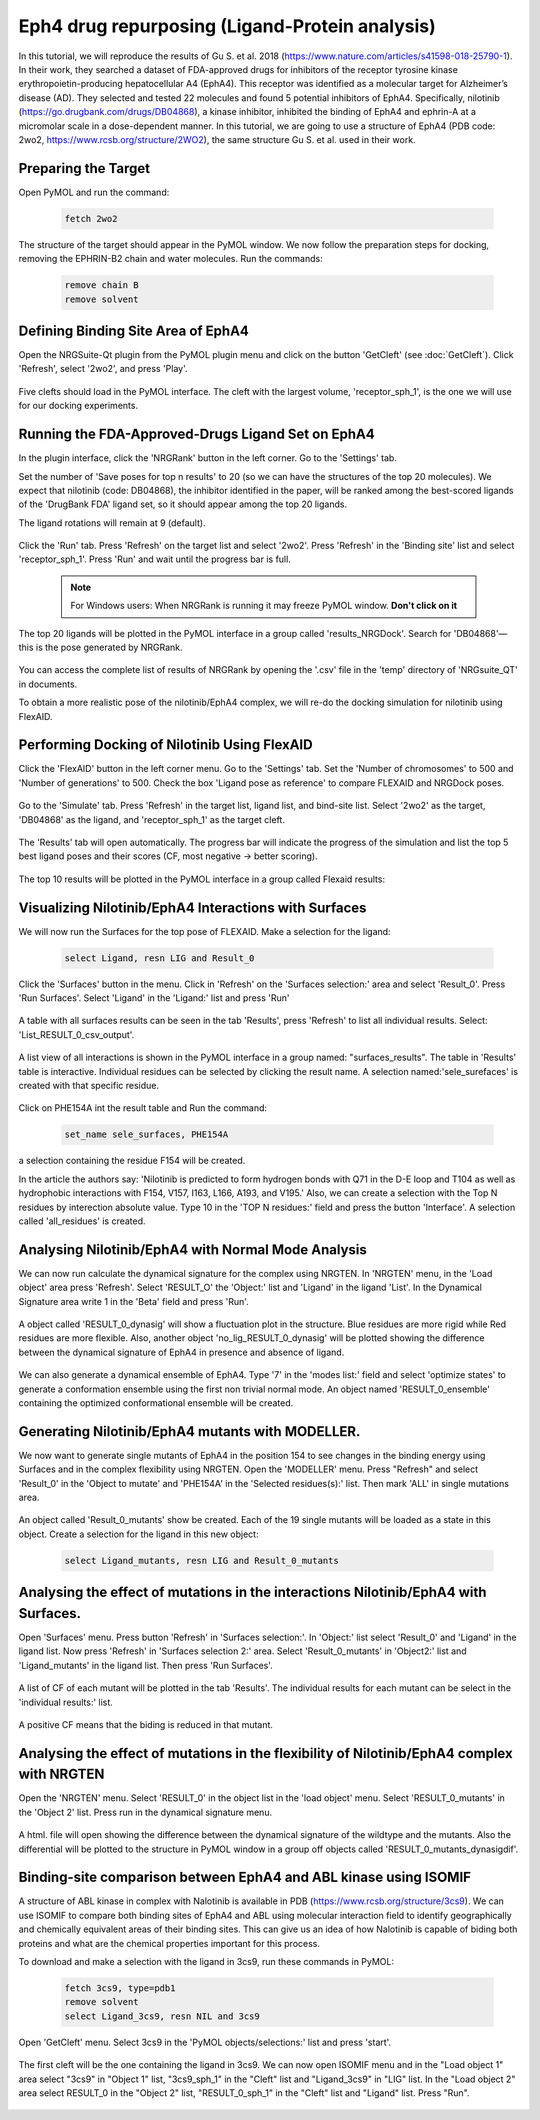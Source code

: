 ===============================================
Eph4 drug repurposing (Ligand-Protein analysis)
===============================================

In this tutorial, we will reproduce the results of Gu S. et al. 2018 (https://www.nature.com/articles/s41598-018-25790-1). In their work, they searched a dataset of FDA-approved drugs for inhibitors of the receptor tyrosine kinase erythropoietin-producing hepatocellular A4 (EphA4). This receptor was identified as a molecular target for Alzheimer’s disease (AD). They selected and tested 22 molecules and found 5 potential inhibitors of EphA4. Specifically, nilotinib (https://go.drugbank.com/drugs/DB04868), a kinase inhibitor, inhibited the binding of EphA4 and ephrin-A at a micromolar scale in a dose-dependent manner. In this tutorial, we are going to use a structure of EphA4 (PDB code: 2wo2, https://www.rcsb.org/structure/2WO2), the same structure Gu S. et al. used in their work.

.. _Eph4 drug repurposing (Ligand-Protein analysis):

Preparing the Target
====================

Open PyMOL and run the command:

    .. code-block:: console

            fetch 2wo2

    .. image:: /_static/images/Tutorial/fetch_2wo2.png
           :alt: An example image
           :width: 65%
           :align: center


The structure of the target should appear in the PyMOL window.
We now follow the preparation steps for docking, removing the EPHRIN-B2 chain and water molecules.
Run the commands:

    .. code-block:: console

        remove chain B
        remove solvent

    .. image:: /_static/images/Tutorial/prep_2wo2.png
           :alt: An example image
           :width: 65%
           :align: center



Defining Binding Site Area of EphA4
===================================

Open the NRGSuite-Qt plugin from the PyMOL plugin menu and click on the button 'GetCleft' (see :doc:`GetCleft`). Click 'Refresh', select '2wo2', and press 'Play'.

    .. image:: /_static/images/Tutorial/get_cleft_2wo2.png
           :alt: An example image
           :width: 65%
           :align: center

Five clefts should load in the PyMOL interface.
The cleft with the largest volume, 'receptor_sph_1', is the one we will use for our docking experiments.

    .. image:: /_static/images/Tutorial/clefts_view.png
           :alt: An example image
           :width: 65%
           :align: center


Running the FDA-Approved-Drugs Ligand Set on EphA4
======================================================================================================

In the plugin interface, click the 'NRGRank' button in the left corner. Go to the 'Settings' tab.

Set the number of 'Save poses for top n results' to 20 (so we can have the structures of the top 20 molecules). We expect that nilotinib (code: DB04868), the inhibitor identified in the paper, will be ranked among the best-scored ligands of the 'DrugBank FDA' ligand set, so it should appear among the top 20 ligands.

The ligand rotations will remain at 9 (default).

    .. image:: /_static/images/Tutorial/NRG_dock_settings.png
           :alt: An example image
           :width: 65%
           :align: center

Click the 'Run' tab. Press 'Refresh' on the target list and select '2wo2'. Press 'Refresh' in the 'Binding site' list and select 'receptor_sph_1'. Press 'Run' and wait until the progress bar is full.

    .. image:: /_static/images/Tutorial/nrg_dock_run.png
           :alt: An example image
           :width: 65%
           :align: center

    .. note::

        For Windows users: When NRGRank is running it may freeze PyMOL window. **Don't click on it**

The top 20 ligands will be plotted in the PyMOL interface in a group called 'results_NRGDock'. Search for 'DB04868'—this is the pose generated by NRGRank.

    .. image:: /_static/images/Tutorial/nrgdock_results.png
           :alt: An example image
           :width: 65%
           :align: center

You can access the complete list of results of NRGRank by opening the '.csv' file in the 'temp' directory of 'NRGsuite_QT' in documents.


To obtain a more realistic pose of the nilotinib/EphA4 complex, we will re-do the docking simulation for nilotinib using FlexAID.

Performing Docking of Nilotinib Using FlexAID
=============================================

Click the 'FlexAID' button in the left corner menu. Go to the 'Settings' tab. Set the 'Number of chromosomes' to 500 and 'Number of generations' to 500. Check the box 'Ligand pose as reference' to compare FLEXAID and NRGDock poses.

    .. image:: /_static/images/Tutorial/flexaid_config.png
           :alt: An example image
           :width: 65%
           :align: center

Go to the 'Simulate' tab. Press 'Refresh' in the target list, ligand list, and bind-site list. Select '2wo2' as the target, 'DB04868' as the ligand, and 'receptor_sph_1' as the target cleft.

    .. image:: /_static/images/Tutorial/flexaid_simulation.png
           :alt: An example image
           :width: 65%
           :align: center

The 'Results' tab will open automatically. The progress bar will indicate the progress of the simulation and list the top 5 best ligand poses and their scores (CF, most negative -> better scoring).

    .. image:: /_static/images/Tutorial/flexaid_resulttable.png
           :alt: An example image
           :width: 65%
           :align: center

The top 10 results will be plotted in the PyMOL interface in a group called Flexaid results:

    .. image:: /_static/images/Tutorial/flexaid_results_view.png
           :alt: An example image
           :width: 65%
           :align: center



Visualizing Nilotinib/EphA4 Interactions with Surfaces
======================================================

We will now run the Surfaces for the top pose of FLEXAID.
Make a selection for the ligand:

    .. code-block:: console

        select Ligand, resn LIG and Result_0

Click the 'Surfaces' button in the menu. Click in 'Refresh' on the 'Surfaces selection:' area and select 'Result_0'. Press 'Run Surfaces'. Select 'Ligand' in the 'Ligand:' list and press 'Run'


    .. image:: /_static/images/Tutorial/surfaces_run_lig.png
           :alt: An example image
           :width: 65%
           :align: center

A table with all surfaces results can be seen in the tab 'Results', press 'Refresh' to list all individual results. Select: 'List_RESULT_0_csv_output'.

    .. image:: /_static/images/Tutorial/surfaces_result_table.png
           :alt: An example image
           :width: 65%
           :align: center

A list view of all interactions is shown in the PyMOL interface in a group named: "surfaces_results". The table in 'Results' table is interactive. Individual residues can be selected by clicking the result name. A selection named:'sele_surefaces' is created with that specific residue.

    .. image:: /_static/images/Tutorial/surfaces_result_view.png
           :alt: An example image
           :width: 100%
           :align: center

Click on PHE154A int the result table and Run the command:

    .. code-block::

        set_name sele_surfaces, PHE154A

a selection containing the residue F154 will be created.

In the article the authors say: 'Nilotinib is predicted to form hydrogen bonds with Q71 in the D-E loop and T104 as well as hydrophobic interactions with F154, V157, I163, L166, A193, and V195.'
Also, we can create a selection with the Top N residues by interection absolute value. Type 10 in the 'TOP N residues:' field and press the button 'Interface'. A selection called 'all_residues' is created.


Analysing Nilotinib/EphA4 with Normal Mode Analysis
===================================================

We can now run calculate the dynamical signature for the complex using NRGTEN. In 'NRGTEN' menu, in the 'Load object' area press 'Refresh'. Select 'RESULT_O' the 'Object:' list and 'Ligand' in the ligand 'List'. In the Dynamical Signature area write 1 in the 'Beta' field and press 'Run'.

    .. image:: /_static/images/Tutorial/NRGTEN_dynasig_config.png
           :alt: An example image
           :width: 65%
           :align: center

A object called 'RESULT_0_dynasig' will show a fluctuation plot in the structure. Blue residues are more rigid while Red residues are more flexible. Also, another object 'no_lig_RESULT_0_dynasig' will be plotted showing the difference between the dynamical signature of EphA4 in presence and absence of ligand.

    .. image:: /_static/images/Tutorial/NRGTEN_dynasigview.png
           :alt: An example image
           :width: 100%
           :align: center

We can also generate a dynamical ensemble of EphA4. Type '7' in the 'modes list:' field and select 'optimize states' to generate a conformation ensemble using the first non trivial normal mode. An object named 'RESULT_0_ensemble' containing the optimized conformational ensemble will be created.

    .. image:: /_static/images/Tutorial/NRGTEN_ensembleview.png
           :alt: An example image
           :width: 100%
           :align: center

Generating Nilotinib/EphA4 mutants with MODELLER.
=================================================

We now want to generate single mutants of EphA4 in the position 154 to see changes in the binding energy using Surfaces and in the complex flexibility using NRGTEN.
Open the 'MODELLER' menu. Press "Refresh" and select 'Result_0' in the 'Object to mutate' and 'PHE154A' in the 'Selected residues(s):' list. Then mark 'ALL' in single mutations area.

    .. image:: /_static/images/Tutorial/tutorial_modeller_config.png
           :alt: An example image
           :width: 65%
           :align: center

An object called 'Result_0_mutants' show be created. Each of the 19 single mutants will be loaded as a state in this object.
Create a selection for the ligand in this new object:

    .. code-block::

        select Ligand_mutants, resn LIG and Result_0_mutants

Analysing the effect of mutations in the interactions Nilotinib/EphA4 with Surfaces.
====================================================================================

Open 'Surfaces' menu. Press button 'Refresh' in 'Surfaces selection:'. In 'Object:' list select 'Result_0' and 'Ligand' in the ligand list.
Now press 'Refresh' in 'Surfaces selection 2:' area. Select 'Result_0_mutants' in 'Object2:' list and 'Ligand_mutants' in the ligand list. Then press 'Run Surfaces'.


    .. image:: /_static/images/Tutorial/surfaces_mutants_config.png
           :alt: An example image
           :width: 65%
           :align: center

A list of CF of each mutant will be plotted in the tab 'Results'. The individual results for each mutant can be select in the 'individual results:' list.

    .. image:: /_static/images/Tutorial/surfaces_mutants_results.png
           :alt: An example image
           :width: 100%
           :align: center

A positive CF means that the biding is reduced in that mutant.

Analysing the effect of mutations in the flexibility of Nilotinib/EphA4 complex with NRGTEN
===========================================================================================

Open the 'NRGTEN' menu. Select 'RESULT_0' in the object list in the 'load object' menu. Select 'RESULT_0_mutants' in the 'Object 2' list. Press run in the dynamical signature menu.


    .. image:: /_static/images/Tutorial/nrgten_config_mutants.png
           :alt: An example image
           :width: 65%
           :align: center

A html. file will open showing the difference between the dynamical signature of the wildtype and the mutants. Also the differential will be plotted to the structure in PyMOL window in a group off objects called 'RESULT_0_mutants_dynasigdif'.

    .. image:: /_static/images/Tutorial/nrgten_graphic_plot_mutants.png
           :alt: An example image
           :width: 75%
           :align: center

    .. image:: /_static/images/Tutorial/nrgten_pymol_res_mutants.png
           :alt: An example image
           :width: 75%
           :align: center

Binding-site comparison between EphA4 and ABL kinase using ISOMIF
=================================================================

A structure of ABL kinase in complex with Nalotinib is available in PDB (https://www.rcsb.org/structure/3cs9). We can use ISOMIF to compare both binding sites of EphA4 and ABL using molecular interaction field to identify geographically and chemically equivalent areas of their binding sites. This can give us an idea of how Nalotinib is capable of biding both proteins and what are the chemical properties important for this process.

To download and make a selection with the ligand in 3cs9, run these commands in PyMOL:

    .. code-block::

        fetch 3cs9, type=pdb1
        remove solvent
        select Ligand_3cs9, resn NIL and 3cs9

Open 'GetCleft' menu. Select 3cs9 in the 'PyMOL objects/selections:' list and press 'start'.

    .. image:: /_static/images/Tutorial/ISOMIF_getcleft_config.png
           :alt: An example image
           :width: 65%
           :align: center

The first cleft will be the one containing the ligand in 3cs9. We can now open ISOMIF menu and in the "Load object 1" area select "3cs9" in "Object 1" list, "3cs9_sph_1" in the "Cleft" list and "Ligand_3cs9" in "LIG" list.
In the "Load object 2" area select RESULT_0 in the "Object 2" list, "RESULT_0_sph_1" in the "Cleft" list and "Ligand" list.
Press "Run".

    .. image:: /_static/images/Tutorial/ISOMIF_config.png
           :alt: An example image
           :width: 65%
           :align: center


